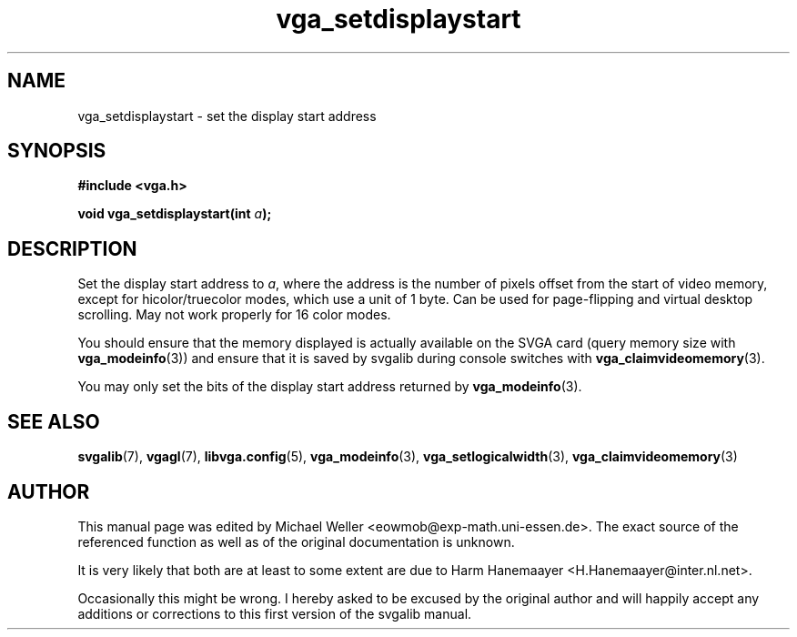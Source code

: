 .TH vga_setdisplaystart 3 "27 July 1997" "Svgalib (>= 1.2.11)" "Svgalib User Manual"
.SH NAME
vga_setdisplaystart \- set the display start address
.SH SYNOPSIS

.B "#include <vga.h>"

.BI "void vga_setdisplaystart(int " a );

.SH DESCRIPTION
Set the display start address to
.IR a ,
where the address is the
number of pixels offset from the start of video memory,
except for hicolor/truecolor modes, which use a unit of
1 byte. Can be used for page-flipping and virtual desktop
scrolling. May not work properly for 16 color modes.

You should ensure that the memory displayed is actually available on the SVGA
card (query memory size with
.BR vga_modeinfo (3))
and ensure that it is saved by svgalib during console switches with
.BR vga_claimvideomemory (3).

You may only set the bits of the display start address returned by
.BR vga_modeinfo (3).

.SH SEE ALSO

.BR svgalib (7),
.BR vgagl (7),
.BR libvga.config (5),
.BR vga_modeinfo (3),
.BR vga_setlogicalwidth (3),
.BR vga_claimvideomemory (3)
.SH AUTHOR

This manual page was edited by Michael Weller <eowmob@exp-math.uni-essen.de>. The
exact source of the referenced function as well as of the original documentation is
unknown.

It is very likely that both are at least to some extent are due to
Harm Hanemaayer <H.Hanemaayer@inter.nl.net>.

Occasionally this might be wrong. I hereby
asked to be excused by the original author and will happily accept any additions or corrections
to this first version of the svgalib manual.
